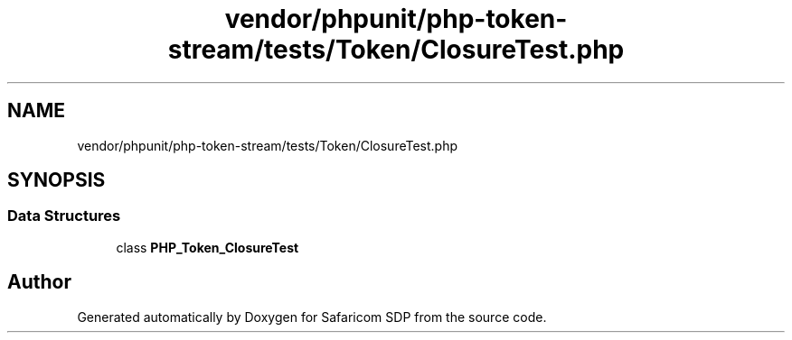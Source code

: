 .TH "vendor/phpunit/php-token-stream/tests/Token/ClosureTest.php" 3 "Sat Sep 26 2020" "Safaricom SDP" \" -*- nroff -*-
.ad l
.nh
.SH NAME
vendor/phpunit/php-token-stream/tests/Token/ClosureTest.php
.SH SYNOPSIS
.br
.PP
.SS "Data Structures"

.in +1c
.ti -1c
.RI "class \fBPHP_Token_ClosureTest\fP"
.br
.in -1c
.SH "Author"
.PP 
Generated automatically by Doxygen for Safaricom SDP from the source code\&.
